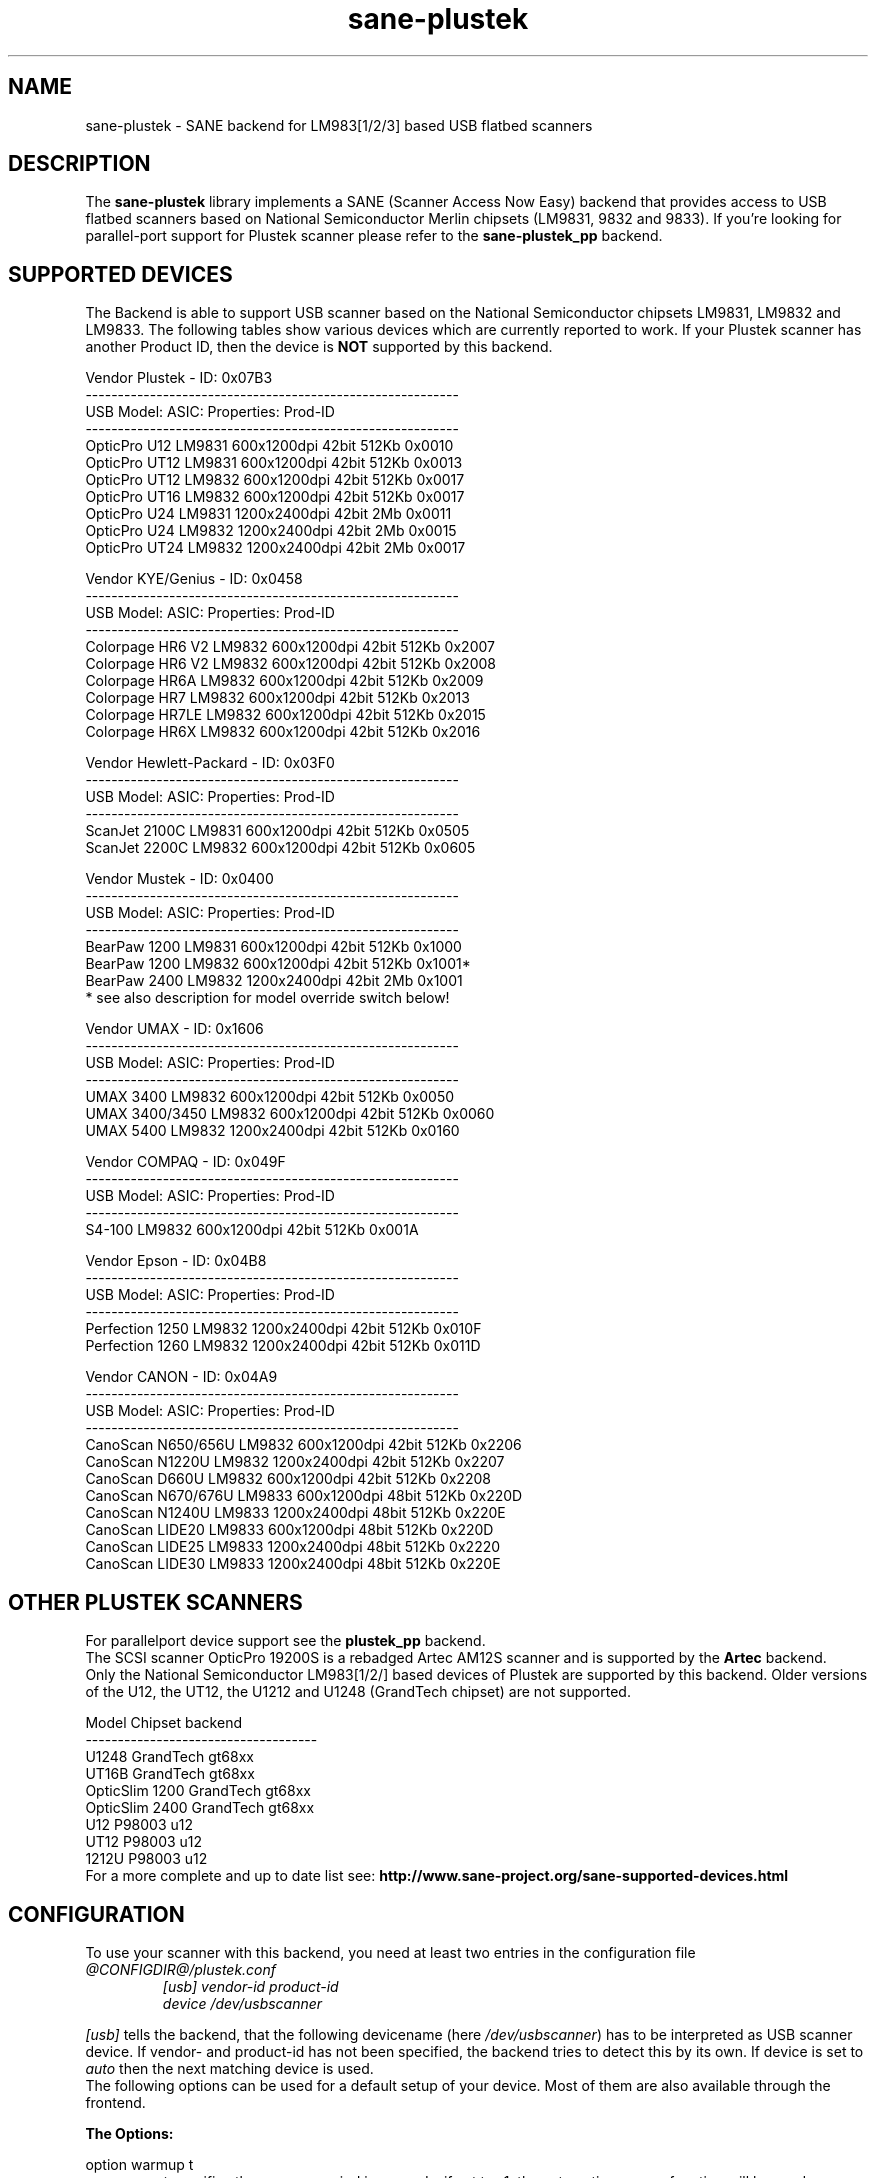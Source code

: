 .TH sane-plustek 5 "08 August 2005" "@PACKAGEVERSION@" "SANE Scanner Access Now Easy"
.IX sane-plustek
.SH NAME
sane-plustek \- SANE backend for LM983[1/2/3] based
USB flatbed scanners
.SH DESCRIPTION
The
.B sane-plustek
library implements a SANE (Scanner Access Now Easy) backend that
provides access to USB flatbed scanners based on National Semiconductor
Merlin chipsets (LM9831, 9832 and 9833).
If you're looking for parallel-port support for Plustek scanner
please refer to the
.B sane-plustek_pp
backend.

.SH "SUPPORTED DEVICES"
The Backend is able to support USB scanner based on the National
Semiconductor chipsets LM9831, LM9832 and LM9833. The following tables
show various devices which are currently reported to work. If your
Plustek scanner has another Product ID, then the device is
.B NOT
supported by this backend.
.br

Vendor Plustek \- ID: 0x07B3
.br
.ft CR
.nf
----------------------------------------------------------
USB Model:         ASIC:  Properties:              Prod-ID
----------------------------------------------------------
OpticPro U12       LM9831  600x1200dpi 42bit 512Kb 0x0010
OpticPro UT12      LM9831  600x1200dpi 42bit 512Kb 0x0013
OpticPro UT12      LM9832  600x1200dpi 42bit 512Kb 0x0017
OpticPro UT16      LM9832  600x1200dpi 42bit 512Kb 0x0017
OpticPro U24       LM9831 1200x2400dpi 42bit   2Mb 0x0011
OpticPro U24       LM9832 1200x2400dpi 42bit   2Mb 0x0015
OpticPro UT24      LM9832 1200x2400dpi 42bit   2Mb 0x0017
.fi
.ft R
.PP

Vendor KYE/Genius \- ID: 0x0458
.br
.ft CR
.nf
----------------------------------------------------------
USB Model:         ASIC:  Properties:              Prod-ID
----------------------------------------------------------
Colorpage HR6 V2   LM9832  600x1200dpi 42bit 512Kb 0x2007
Colorpage HR6 V2   LM9832  600x1200dpi 42bit 512Kb 0x2008
Colorpage HR6A     LM9832  600x1200dpi 42bit 512Kb 0x2009
Colorpage HR7      LM9832  600x1200dpi 42bit 512Kb 0x2013
Colorpage HR7LE    LM9832  600x1200dpi 42bit 512Kb 0x2015
Colorpage HR6X     LM9832  600x1200dpi 42bit 512Kb 0x2016
.fi
.ft R
.PP

Vendor Hewlett-Packard \- ID: 0x03F0
.br
.ft CR
.nf
----------------------------------------------------------
USB Model:         ASIC:  Properties:              Prod-ID
----------------------------------------------------------
ScanJet 2100C      LM9831  600x1200dpi 42bit 512Kb 0x0505
ScanJet 2200C      LM9832  600x1200dpi 42bit 512Kb 0x0605
.fi
.ft R
.PP

Vendor Mustek \- ID: 0x0400
.br
.ft CR
.nf
----------------------------------------------------------
USB Model:         ASIC:  Properties:              Prod-ID
----------------------------------------------------------
BearPaw 1200       LM9831  600x1200dpi 42bit 512Kb 0x1000
BearPaw 1200       LM9832  600x1200dpi 42bit 512Kb 0x1001*
BearPaw 2400       LM9832 1200x2400dpi 42bit   2Mb 0x1001
.fi
.ft R
* see also description for model override switch below!
.PP

Vendor UMAX \- ID: 0x1606
.br
.ft CR
.nf
----------------------------------------------------------
USB Model:         ASIC:  Properties:              Prod-ID
----------------------------------------------------------
UMAX 3400          LM9832  600x1200dpi 42bit 512Kb 0x0050
UMAX 3400/3450     LM9832  600x1200dpi 42bit 512Kb 0x0060
UMAX 5400          LM9832 1200x2400dpi 42bit 512Kb 0x0160
.fi
.ft R
.PP

Vendor COMPAQ \- ID: 0x049F
.br
.ft CR
.nf
----------------------------------------------------------
USB Model:         ASIC:  Properties:              Prod-ID
----------------------------------------------------------
S4-100             LM9832  600x1200dpi 42bit 512Kb 0x001A
.fi
.ft R
.PP

Vendor Epson \- ID: 0x04B8
.br
.ft CR
.nf
----------------------------------------------------------
USB Model:         ASIC:  Properties:              Prod-ID
----------------------------------------------------------
Perfection 1250    LM9832 1200x2400dpi 42bit 512Kb 0x010F
Perfection 1260    LM9832 1200x2400dpi 42bit 512Kb 0x011D
.fi
.ft R
.PP

Vendor CANON \- ID: 0x04A9
.br
.ft CR
.nf
----------------------------------------------------------
USB Model:         ASIC:  Properties:              Prod-ID
----------------------------------------------------------
CanoScan N650/656U LM9832  600x1200dpi 42bit 512Kb 0x2206
CanoScan N1220U    LM9832 1200x2400dpi 42bit 512Kb 0x2207
CanoScan D660U     LM9832  600x1200dpi 42bit 512Kb 0x2208
CanoScan N670/676U LM9833  600x1200dpi 48bit 512Kb 0x220D
CanoScan N1240U    LM9833 1200x2400dpi 48bit 512Kb 0x220E
CanoScan LIDE20    LM9833  600x1200dpi 48bit 512Kb 0x220D
CanoScan LIDE25    LM9833 1200x2400dpi 48bit 512Kb 0x2220
CanoScan LIDE30    LM9833 1200x2400dpi 48bit 512Kb 0x220E
.fi
.ft R

.SH "OTHER PLUSTEK SCANNERS"
For parallelport device support see the
.B plustek_pp
backend.
.br
The SCSI scanner OpticPro 19200S is a rebadged Artec AM12S scanner
and is supported by the
.B Artec
backend.
.br
Only the National Semiconductor LM983[1/2/] based devices of Plustek
are supported by this backend. Older versions of the U12, the UT12,
the U1212 and U1248 (GrandTech chipset) are not supported.
.PP
.ft CR
.nf
Model             Chipset    backend
------------------------------------
U1248             GrandTech  gt68xx
UT16B             GrandTech  gt68xx
OpticSlim 1200    GrandTech  gt68xx
OpticSlim 2400    GrandTech  gt68xx
U12                P98003     u12
UT12               P98003     u12
1212U              P98003     u12
.fi
.ft R
For a more complete and up to date list see:
.B http://www.sane-project.org/sane-supported-devices.html

.SH "CONFIGURATION"
To use your scanner with this backend, you need at least two
entries in the configuration file
.I @CONFIGDIR@/plustek.conf
.RS
.I [usb] vendor-id product-id
.br
.I device /dev/usbscanner
.RE
.PP
.I [usb]
tells the backend, that the following devicename (here
.IR /dev/usbscanner )
has to be interpreted as USB scanner device. If vendor- and
product-id has not been specified, the backend tries to
detect this by its own. If device is set to
.I auto
then the next matching device is used.
.br
The following options can be used for a default setup of
your device. Most of them are also available through
the frontend.
.PP
.B
The Options:
.PP
option warmup t
.RS
.I t
specifies the warmup period in seconds, if set to -1, the 
automatic warmup function will be used
.RE
.PP
option lampOff t
.RS
.I t
is the time in seconds for switching off the lamps in
standby mode
.RE
.PP
option lOffonEnd b
.RS
.I b
specifies the behaviour when closing the backend, 1 --> switch
lamps off, 0 --> do not change lamp status
.RE
.PP
option mov m
.RS
.I m
is the model override switch. It works only with Mustek
BearPaw devices.
.br
.br
.ft CR
.nf
m/PID |    0x1000    |    0x1001
------+--------------+--------------
  0   | BearPaw 1200 | BearPaw 2400
  1   |  no function | BearPaw 1200
.fi
.ft R
.RE
.PP
option invertNegatives b
.RS
.I b
0 --> do not invert the picture during negativ scans,
1 --> invert picture
.RE
.PP
option cacheCalData b
.RS
.I b
0 --> do not save coarse calibration results,
1 --> save results of coarse calibration in ~/.sane/ directory
.RE
.PP
option altCalibration b
.RS
.I b
0 --> use standard calibration routines,
1 --> use alternate calibration (only non Plustek devices, standard for CIS devices)
.RE
.PP
option skipFine b
.RS
.I b
0 --> perform fine calibration,
1 --> skip fine calibration (only non Plustek devices)
.RE
.PP
option skipFineWhite b
.RS
.I b
0 --> perform white fine calibration,
1 --> skip white fine calibration (only non Plustek devices)
.RE
.PP
option skipCalibration b
.RS
.I b
0 --> perform calibration,
1 --> skip calibration (only non Plustek devices)
.RE
.PP
option enableTPA b
.RS
.I b
0 --> default behaviour, specified by the internal tables,
1 --> override internal tables and allow TPA mode (EPSON/UMAX only)
.RE

.PP
option posOffX x
.br
option posOffY y
.br
option tpaOffX x
.br
option tpaOffY y
.br
option negOffX x
.br
option negOffY y
.RS
.I x y
By using this settings, the user can adjust the given image
positions.
.B Please note, that there's no internal range checking for
.B this feature.
.RE
.PP
option posShadingY p
.br
option tpaShadingY p
.br
option negShadingY p
.RS
.I p
overrides the internal shading position. The values are in steps.
.B Please note, that there's no internal range checking for
.B this feature.
.RE
.PP
option redGamma r
.br
option greenGamma g
.br
option blueGamma b
.br
option grayGamma gr
.RS
.I r g b gr
.RE
By using these values, the internal linear gamma table (r,g,b,gr = 1.0)
can be adjusted.
.PP
option red_gain r
.br
option red_offset ro
.br
option green_gain g
.br
option green_offset go
.br
option blue_gain b
.br
option blue_offset bo
.RS
.I r g b ro go bo
These values can be used to set the gain and offset values of
the AFE for each channel. The range is between 0 and 63. -1
means autocalibration.
.RE

.PP
See the plustek.conf file for examples.
.PP
.B Note:
.br
You have to make sure, that the USB subsystem is loaded
correctly and you have access to the device-node. For
more details see
.B sane-usb (5)
manpage. You might use
.B sane-find-scanner
to check that you have access to your device.
.PP
.B Note:
.br
If there's no configuration file, the backend defaults to
.B device auto

.SH FILES
.TP
.I @CONFIGDIR@/plustek.conf
The backend configuration file
.TP
.I @LIBDIR@/libsane-plustek.a
The static library implementing this backend.
.TP
.I @LIBDIR@/libsane-plustek.so
The shared library implementing this backend (present on systems that
support dynamic loading).

.SH ENVIRONMENT
.TP
.B SANE_CONFIG_DIR
This environment variable specifies the list of directories that may
contain the configuration file.  Under UNIX, the directories are
separated by a colon (`:'), under OS/2, they are separated by a
semi-colon (`;').  If this variable is not set, the configuration file
is searched in two default directories: first, the current working
directory (".") and then in @CONFIGDIR@.  If the value of the
environment variable ends with the directory separator character, then
the default directories are searched after the explicitly specified
directories.  For example, setting
.B SANE_CONFIG_DIR
to "/tmp/config:" would result in directories "tmp/config", ".", and
"@CONFIGDIR@" being searched (in this order).
.TP
.B SANE_DEBUG_PLUSTEK
If the library was compiled with debug support enabled, this
environment variable controls the debug level for this backend.  Higher
debug levels increase the verbosity of the output.

Example:
export SANE_DEBUG_PLUSTEK=10

.SH "SEE ALSO"
.BR sane (7),
.BR sane-usb (5),
.BR sane-u12 (5),
.BR sane-gt68xx (5),
.br
.I @DOCDIR@/plustek/Plustek-USB.changes
.br
.I http://www.gjaeger.de/scanner/plustek/

.SH "CONTACT AND BUG-REPORTS"
Please send any information and bug-reports to:
.br
.B SANE Mailing List
.PP
Additional info and hints can be obtained from our
.br
Mailing-List archive at:
.br
.B http://www.sane-project.org/mailing-lists.html
.PP
or directly from the projects' homepage at:
.br
.B http://www.gjaeger.de/scanner/plustek/
.PP
To obtain debug messages from the backend, please set the
environment-variable
.I SANE_DEBUG_PLUSTEK
before calling your favorite scan-frontend (i.e. xscanimage).
.br
.B i.e.: export SANE_DEBUG_PLUSTEK=20 ; xscanimage
.PP
The value controls the verbosity of the backend. Please note, that
values greater than 24 force the backend to output raw data files,
which could be rather large. The ending of these files is ".raw".
For problem reports it should be enough the set the verbosity to
13.

.SH "KNOWN BUGS & RESTRICTIONS"

.PP
* The driver does not support these manic scalings up
to 16 times the physical resolution. The only scaling
is done on resolutions between the physical resolution
of the CDD-sensor and the stepper motor i.e. you have a
600x1200 dpi scanner and you are scanning using 800dpi,
so scaling is necessary, because the sensor only delivers
600dpi but the motor is capable of performing 1200dpi 
steps.
.PP
* Plusteks' model policy is somewhat inconsistent. They 
sell technically different devices under the
same product name. Therefore it is possible that some
devices like the UT12 or U12 won't work \- please check
the model list above and compare the product-id to
the one your device has.
.PP
* Negative/Slide scanning quality is poor.
